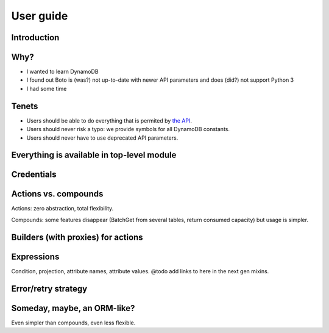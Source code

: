 ==========
User guide
==========

Introduction
============

Why?
====

- I wanted to learn DynamoDB
- I found out Boto is (was?) not up-to-date with newer API parameters and does (did?) not support Python 3
- I had some time

Tenets
======

- Users should be able to do everything that is permited by `the API <http://docs.aws.amazon.com/amazondynamodb/latest/APIReference>`__.
- Users should never risk a typo: we provide symbols for all DynamoDB constants.
- Users should never have to use deprecated API parameters.

Everything is available in top-level module
===========================================

Credentials
===========

Actions vs. compounds
=====================

Actions: zero abstraction, total flexibility.

Compounds: some features disappear (BatchGet from several tables, return consumed capacity) but usage is simpler.

Builders (with proxies) for actions
===================================

Expressions
===========

Condition, projection, attribute names, attribute values. @todo add links to here in the next gen mixins.

Error/retry strategy
====================

Someday, maybe, an ORM-like?
============================

Even simpler than compounds, even less flexible.
